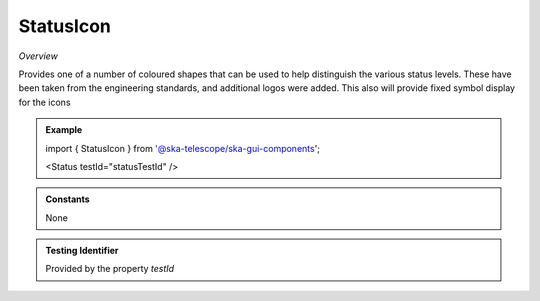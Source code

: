 StatusIcon
~~~~~~~~~~

*Overview*

Provides one of a number of coloured shapes that can be used to help distinguish the various status levels.
These have been taken from the engineering standards, and additional logos were added.
This also will provide fixed symbol display for the icons

.. figure:: /images/statusIcon.png
   :width: 90%

.. admonition:: Example

   import { StatusIcon } from '@ska-telescope/ska-gui-components';


   <Status testId="statusTestId" />

.. csv-table:: Properties
   :header: "Property", "Type", "Required", "default", ""

   "ariaDescription", "string", "No", "", "Used by Screen Readers"
   "ariaTitle", "string", "No", "AlertCard", "Used by Screen Readers"
   "children", "React.ReactElement | string", "No", "", "Allows for content to be placed upon the Icon"
   "icon", "boolean", "No", "false", "Option to display the fixed symbol upon the Object"
   "level","number", "No", "9", "Valid range is 0 - 5. Anything outside that range is empty. Success = 0."
   "size","number", "No", "12", "This provides both height & width"
   "testId","string", "Yes", , "Unique identifier used for testing"
   "text","string", "No", "", "String that will be displayed upon the shape.  Single character only recommended"
   "toolTip", "string", "No", "", "Text displayed when the cursor is hovered over the button"
   "toolTipPlacement". "string", "No", "bottom", "Allows for the positioning of the tooltip to be moved from the default"

.. admonition:: Constants
      
   None

.. admonition:: Testing Identifier

   Provided by the property *testId*
